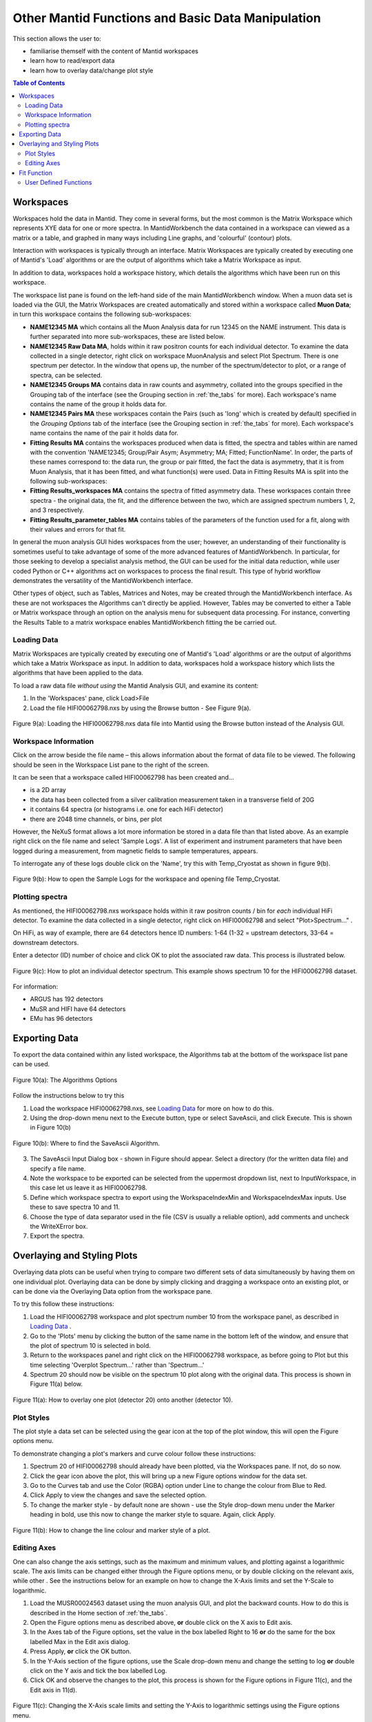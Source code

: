 .. _other_mantid_functions_old:

==================================================
Other Mantid Functions and Basic Data Manipulation 
==================================================

.. index:: Other Mantid Functions

This section allows the user to:

* familiarise themself with the content of Mantid workspaces
* learn how to read/export data
* learn how to overlay data/change plot style

.. contents:: Table of Contents
  :local:

Workspaces
==========

Workspaces hold the data in Mantid. They come in several forms, but the most common is
the Matrix Workspace which represents XYE data for one or more spectra. In MantidWorkbench the
data contained in a workspace can viewed as a matrix or a table, and graphed in many ways
including Line graphs, and 'colourful' (contour) plots.

Interaction with workspaces is typically through an interface. Matrix Workspaces are
typically created by executing one of Mantid's 'Load' algorithms or are the output of
algorithms which take a Matrix Workspace as input.

In addition to data, workspaces hold a workspace history, which details the algorithms
which have been run on this workspace.

The workspace list pane is found on the left-hand side of the main MantidWorkbench window. 
When a muon data set is loaded via the GUI, the Matrix Workspaces are created automatically and stored within a workspace called **Muon Data**;
in turn this workspace contains the following sub-workspaces:

*   **NAME12345 MA** which contains all the Muon Analysis data for run 12345 on the NAME instrument. 
    This data is further separated into more sub-workspaces, these are listed below.

*   **NAME12345 Raw Data MA**, holds within it raw positron counts for each individual detector.
    To examine the data collected in a single detector, right click on workspace MuonAnalysis and select Plot Spectrum.
    There is one spectrum per detector. In the window that opens up, the number of the spectrum/detector
    to plot, or a range of spectra, can be selected.
*   **NAME12345 Groups MA** contains data in raw counts and asymmetry, collated 
    into the groups specified in the Grouping tab of the interface (see the Grouping section in :ref:`the_tabs` for more). 
    Each workspace's name contains the name of the group it holds data for.
*   **NAME12345 Pairs MA** these workspaces contain the Pairs (such as 'long' which is created by default) specified in the *Grouping Options* tab of the interface (see the Grouping section in :ref:`the_tabs` for more).
    Each workspace's name contains the name of the pair it holds data for. 

*   **Fitting Results MA** contains the workspaces produced when data is fitted, the spectra and tables within are named with the convention 'NAME12345; Group/Pair Asym; Asymmetry; MA; Fitted; FunctionName'. 
    In order, the parts of these names correspond to: the data run, the group or pair fitted, the fact the data is asymmetry, that it is from Muon Analysis, that it has been 
    fitted, and what function(s) were used. Data in Fitting Results MA is split into the following sub-workspaces:

*   **Fitting Results_workspaces MA** contains the spectra of fitted asymmetry data. These workspaces contain three spectra - the original data, the fit, and the difference between the two, 
    which are assigned spectrum numbers 1, 2, and 3 respectively.
*   **Fitting Results_parameter_tables MA** contains tables of the parameters of the function used for a fit, along with their values and errors for that fit.

In general the muon analysis GUI hides workspaces from the user; however, an
understanding of their functionality is sometimes useful to take advantage of some of the
more advanced features of MantidWorkbench. In particular, for those seeking to develop a
specialist analysis method, the GUI can be used for the initial data reduction, while user
coded Python or C++ algorithms act on workspaces to process the final result. This type
of hybrid workflow demonstrates the versatility of the MantidWorkbench interface.

Other types of object, such as Tables, Matrices and Notes, may be created through the
MantidWorkbench interface. As these are not workspaces the Algorithms can't directly be applied.
However, Tables may be converted to either a Table or Matrix workspace through an
option on the analysis menu for subsequent data processing. For instance, converting the
Results Table to a matrix workspace enables MantidWorkbench fitting the be carried out.

Loading Data
------------

Matrix Workspaces are typically created by executing one of Mantid's 'Load' algorithms or are 
the output of algorithms which take a Matrix Workspace as input. In addition to data, workspaces 
hold a workspace history which lists the algorithms that have been applied to the data.

To load a raw data file *without using* the Mantid Analysis GUI, and examine its content:

1. In the 'Workspaces' pane, click Load>File
2. Load the file HIFI00062798.nxs by using the Browse button - See Figure 9(a).

.. figure:: /images/load_file2.gif
    :align: center

    Figure 9(a): Loading the HIFI00062798.nxs data file into Mantid using the Browse button instead of the Analysis GUI.

Workspace Information
---------------------

Click on the arrow beside the file name – this allows information about the format of
data file to be viewed. The following should be seen in the Workspace List pane to
the right of the screen.

It can be seen that a workspace called HIFI00062798 has been created and...

* is a 2D array
* the data has been collected from a silver calibration measurement taken in a transverse field of 20G
* it contains 64 spectra (or histograms i.e. one for each HiFi detector)
* there are 2048 time channels, or bins, per plot

However, the NeXuS format allows a lot more information be stored in a data file than that listed above. As an example 
right click on the file name and select 'Sample Logs'. A list of experiment and
instrument parameters that have been logged during a measurement, from
magnetic fields to sample temperatures, appears.

To interrogate any of these logs double click on the 'Name', try this with Temp_Cryostat as shown in figure 9(b).

.. figure:: /images/sample_logs2.gif
    :align: center

    Figure 9(b): How to open the Sample Logs for the workspace and opening file Temp_Cryostat.

Plotting spectra
----------------

As mentioned, the HIFI00062798.nxs workspace
holds within it raw positron counts / bin for *each* individual HiFi detector. To examine the
data collected in a single detector, right click on HIFI00062798 and select "Plot>Spectrum..." .

On HiFi, as way of example, there are 64 detectors hence ID numbers: 1-64 (1-32 =
upstream detectors, 33-64 = downstream detectors.

Enter a detector (ID) number of choice and click OK to plot the associated raw data. 
This process is illustrated below.

.. figure:: /images/plot_spectrum2.gif
    :align: center

    Figure 9(c): How to plot an individual detector spectrum. This example shows spectrum 10 for the HIFI00062798 dataset.

For information:

* ARGUS has 192 detectors
* MuSR and HIFI have 64 detectors
* EMu has 96 detectors

Exporting Data
==============

To export the data contained within any listed workspace, the Algorithms tab at the 
bottom of the workspace list pane can be used. 

.. figure:: /images/AlgorithmsOptions.PNG
    :align: center

    Figure 10(a): The Algorithms Options

Follow the instructions below to try this

1. Load the workspace HIFI00062798.nxs, see `Loading Data`_ for more on how to do this.
2. Using the drop-down menu next to the Execute button, type or select SaveAscii, and click Execute. This is shown in Figure 10(b)

.. figure:: /images/save_ascii2.gif
    :align: center

    Figure 10(b): Where to find the SaveAscii Algorithm.

3. The SaveAscii Input Dialog box - shown in Figure should appear. Select a directory (for the written data file) and specify a file name. 
4. Note the workspace to be exported can be selected from the uppermost dropdown list, next to InputWorkspace, in this case let us leave it as HIFI00062798. 
5. Define which workspace spectra to export using the WorkspaceIndexMin and WorkspaceIndexMax inputs. Use these to save spectra 10 and 11.
6. Choose the type of data separator used in the file (CSV is usually a reliable option), add comments and uncheck the WriteXError box.
7. Export the spectra.

Overlaying and Styling Plots
============================

Overlaying data plots can be useful when trying to compare two different sets of data simultaneously by having them on one individual plot. 
Overlaying data can be done by simply clicking and dragging a workspace onto an existing plot, or can be done via the Overlaying Data option
from the workspace pane.

To try this follow these instructions:

1. Load the HIFI00062798 workspace and plot spectrum number 10 from the workspace panel, as described in `Loading Data`_ .
2. Go to the 'Plots' menu by clicking the button of the same name in the bottom left of the window, and ensure that the plot of spectrum 10 is selected in bold.
3. Return to the workspaces panel and right click on the HIFI00062798 workspace, as before going to Plot but this time selecting 'Overplot Spectrum...' rather than 'Spectrum...'
4. Spectrum 20 should now be visible on the spectrum 10 plot along with the original data. This process is shown in Figure 11(a) below.

.. figure:: /images/overlay2.gif
    :align: center

    Figure 11(a): How to overlay one plot (detector 20) onto another (detector 10).

Plot Styles
-----------

The plot style a data set can be selected 
using the gear icon at the top of the plot window, this will open the Figure options menu.

To demonstrate changing a plot's markers and curve colour follow these instructions:

1. Spectrum 20 of HIFI00062798 should already have been plotted, via the Workspaces pane. If not, do so now.
2. Click the gear icon above the plot, this will bring up a new Figure options window for the data set.
3. Go to the Curves tab and use the Color (RGBA) option under Line to change the colour from Blue to Red.
4. Click Apply to view the changes and save the selected option.
5. To change the marker style - by default none are shown - use the Style drop-down menu under the Marker heading in bold, use this now to change the marker style to square. Again, click Apply.

.. figure:: /images/change_style.gif
    :align: center

    Figure 11(b): How to change the line colour and marker style of a plot.

Editing Axes
------------

One can also change the axis settings, such as the maximum and minimum values, and plotting against a logarithmic scale. 
The axis limits can be changed either through the Figure options menu, or by double clicking on the relevant axis, while other .
See the instructions below for an example on how to change the X-Axis limits and set the Y-Scale to logarithmic.

1. Load the MUSR00024563 dataset using the muon analysis GUI, and plot the backward counts. How to do this is described in the Home section of :ref:`the_tabs`.
2. Open the Figure options menu as described above, **or** double click on the X axis to Edit axis.
3. In the Axes tab of the Figure options, set the value in the box labelled Right to 16 **or** do the same for the box labelled Max in the Edit axis dialog.
4. Press Apply, **or** click the OK button.
5. In the Y-Axis section of the figure options, use the Scale drop-down menu and change the setting to log **or** double click on the Y axis and tick the box labelled Log.
6. Click OK and observe the changes to the plot, this process is shown for the Figure options in Figure 11(c), and the Edit axis in 11(d).

.. figure:: /images/axis_figure_options.gif
    :align: center

    Figure 11(c): Changing the X-Axis scale limits and setting the Y-Axis to logarithmic settings using the Figure options menu.

.. figure:: /images/edit_axis.gif
    :align: center

    Figure 11(d):  Changing the X-Axis scale limits and setting the Y-Axis to logarithmic using the Edit axis dialog. 
    Note that if the scale limits include negative values when doing this, Mantid 
    will automatically use a 'symmetrical log' scale, which allows for negative values by having a range around 0 where
    the scale is linear not logarithmic.

Fit Function
============

There are alternate ways, within Mantid, in which data can be fitted with a function, other than using the Muon Analysis GUI; 
one such solution is the Fit Function tool. The Fit Function tool is similar to the Data Analysis section of the Muon Analysis GUI, 
however, it is not restricted to muon analysis, and thus contains many more built-in functions.

To demonstrate the process of fitting a function to a workspace with the Fit Function tool, follow the instructions below.

1.  Open the file HIFI00062798.nxs using  the Muon analysis GUI, this can then be closed, as it won't be used for data analysis.
2.  Plot the long pair from HIFI62798 Pairs (plotting spectrums described in `Loading Data`_).
3.  Click on the data plot window and click the Fit button next to the gear icon. See Figure 12(a).

.. figure:: /images/Fit_Button2.PNG
    :align: center

    Figure 12(a): The Fit Function button and the interface.

4.  A new panel should now open on the left hand side of the window, this is the Fit Function panel.
5.  Note the vertical green limit selection lines present on the plot - by clicking and dragging these the data to be fitted can be constrained; 
    try this now to set the fit limits to ~0 and ~12 :math:`{\mu s}`. The lines are not currently present in the Fitting tab of the Muon Analysis interface
6.  Similar to the Muon Analysis GUI, a function can be added by right clicking the 'Functions' toggle, selecting 'Add Function' and picking a function from the menu. 
    Do this now and add an ExpDecayOsc function to the data.
    Alternatively, right clicking the plot, with the Fit Function tool open, and selecting 'Add other function...' also adds a function. 
    This will bring up a selection box which lists all available fitting functions in alphabetical order.
7.  Fit ExpDecayOsc to the data by selecting Fit in the Fit drop down box. Figure 12(b) shows the process. 
    Again note that a better fit is achieved if Alpha has been guessed via the Grouping :ref:`tab<the_tabs>`.

.. figure:: /images/fit_function_tool2.gif
    :align: center

    Figure 12(b): How to fit data to a single workspace, using the Fit function.

User Defined Functions
----------------------

User Defined functions can be added to data using the Fit Function tool, see below for instructions on how to do this.

1.  Load the file EMU00011888.nxs using the Muon Analysis GUI
2.  In the Home tab of the GUI, change the Detector Grouping to 'fwd' and the Plot Type to 'Counts', to plot muon counts against time, 
    for the fwd detectors. If this is unclear, re-visit Home in :ref:`the_tabs`. 
    (Without integrated plotting: Go to Muon Data > EMU11888 >EMU11888 Groups and plot the spectrum ending fwd; Counts; #1 as described in `Loading Data`_)
3.  Click the Fit button at the right hand side of the toolbar to open the fit function tool for the data plot. 
4.  Add the 'UserFunction' function, this can be found in the General section of the fit function menu.
5.  In the Functions panel, there will now be an undefined User Function. Expand it to see the parameters and click on the empty box next to the 'Formula' input box, and then the '...' button which appears. 
    This will take you to the User Function dialogue box.
6.  In the large blank white box at the bottom of the window, define the following function; a*exp(-x/b)+c. This is an exponential decay function for our data.
7.  Make sure that the 'Parameters' box contains all of the parameters for the function ('a, b, c') and click 'Use' to define the function.
8.  The three parameters should have now appeared in the function. Change their default values from 0 to 1.
9.  Fit the function to the data. See Figure 12(c) for the process. 

.. figure:: /images/user_def_fit2.gif
        :align: center

        Figure 12(c): How to Fit a User Defined function, using the Fit Function tool. 




